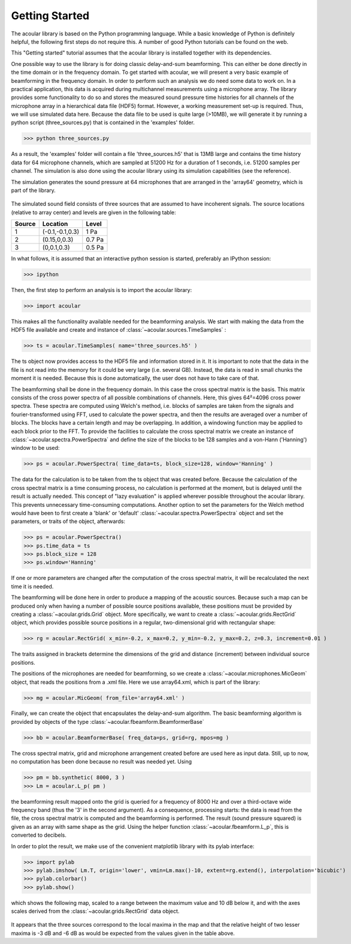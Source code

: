 .. _get_started:
Getting Started
===============

The acoular library is based on the Python programming language. While a basic knowledge of Python is definitely helpful, the following first steps do not require this. A number of good Python tutorials can be found on the web. 

This "Getting started" tutorial assumes that the acoular library is installed together with its dependencies.

One possible way to use the library is for doing classic delay-and-sum beamforming. This can either be done directly in the time domain or in the frequency domain. To get started with acoular, we will present a very basic example of beamforming in the frequency domain. In order to perform such an analysis we do need some data to work on. In a practical application, this data is acquired during multichannel measurements using a microphone array. The library provides some functionality to do so and stores the measured sound pressure time histories for all channels of the microphone array in a hierarchical data file (HDF5) format. However, a working measurement set-up is required. Thus, we will use simulated data here. Because the data file to be used is quite large (>10MB), we will generate it by running a python script (three_sources.py) that is contained in the 'examples' folder.

>>> python three_sources.py
 
As a result, the 'examples' folder will contain a file 'three_sources.h5' that is 13MB large and contains the time history data for 64 microphone channels, which are sampled at 51200 Hz for a duration of 1 seconds, i.e. 51200 samples per channel. The simulation is also done using the acoular library using its simulation capabilities (see the reference).

The simulation generates the sound pressure at 64 microphones that are
arranged in the 'array64' geometry, which is part of the library. 

.. figure:: array64.png
   :align: center
   :scale: 50%

The simulated sound field consists of three sources that are assumed to have incoherent signals. The source locations (relative to array center) and levels are given in the following table:

====== =============== ======
Source Location        Level 
====== =============== ======
1      (-0.1,-0.1,0.3) 1 Pa
2      (0.15,0,0.3)    0.7 Pa 
3      (0,0.1,0.3)     0.5 Pa
====== =============== ======


In what follows, it is assumed that an interactive python session is started, preferably an IPython session:

>>> ipython

Then, the first step to perform an analysis is to import the acoular library:

>>> import acoular

This makes all the functionality available needed for the beamforming analysis. We start with making the data from the HDF5 file available and create and instance of :class:`~acoular.sources.TimeSamples` :

>>> ts = acoular.TimeSamples( name='three_sources.h5' )

The ts object now provides access to the HDF5 file and information stored in it. It is important to note that the data in the file is not read into the memory for it could be very large (i.e. several GB). Instead, the data is read in small chunks the moment it is needed. Because this is done automatically, the user does not have to take care of that.

The beamforming shall be done in the frequency domain. In this case the cross spectral matrix is the basis. This matrix consists of the cross power spectra of all possible combinations of channels. Here, this gives 64²=4096 cross power spectra. These spectra are computed using Welch's method, i.e. blocks of samples are taken from the signals and fourier-transformed using FFT, used to calculate the power spectra, and then the results are averaged over a number of blocks. The blocks have a certain length and may be overlapping. In addition, a windowing function may be applied to each block prior to the FFT. To provide the facilities to calculate the cross spectral matrix we create an instance of :class:`~acoular.spectra.PowerSpectra` and define the size of the blocks to be 128 samples and a von-Hann ('Hanning') window to be used:  

>>> ps = acoular.PowerSpectra( time_data=ts, block_size=128, window='Hanning' )

The data for the calculation is to be taken from the ts object that was created before. Because the calculation of the cross spectral matrix is a time consuming process, no calculation is performed at the moment, but is delayed until the result is actually needed. This concept of "lazy evaluation" is applied wherever possible throughout the acoular library. This prevents unnecessary time-consuming computations. Another option to set the parameters for the Welch method would have been to first create a 'blank' or 'default' :class:`~acoular.spectra.PowerSpectra` object and set the parameters, or traits of the object, afterwards:

>>> ps = acoular.PowerSpectra()
>>> ps.time_data = ts
>>> ps.block_size = 128
>>> ps.window='Hanning'

If one or more parameters are changed after the computation of the cross spectral matrix, it will be recalculated the next time it is needed.

The beamforming will be done here in order to produce a mapping of the acoustic sources. Because such a map can be produced only when having a number of possible source positions available, these positions must be provided by creating a :class:`~acoular.grids.Grid` object. More specifically, we want to create a :class:`~acoular.grids.RectGrid` object, which provides possible source positions in a regular, two-dimensional grid with rectangular shape:

>>> rg = acoular.RectGrid( x_min=-0.2, x_max=0.2, y_min=-0.2, y_max=0.2, z=0.3, increment=0.01 )

The traits assigned in brackets determine the dimensions of the grid and distance (increment) between individual source positions.

The positions of the microphones are needed for beamforming, so we create a :class:`~acoular.microphones.MicGeom` object, that reads the positions from a .xml file. Here we use array64.xml, which is part of the library:

>>> mg = acoular.MicGeom( from_file='array64.xml' )

Finally, we can create the object that encapsulates the delay-and-sum algorithm. The basic beamforming algorithm is provided by objects of the type :class:`~acoular.fbeamform.BeamformerBase` 

>>> bb = acoular.BeamformerBase( freq_data=ps, grid=rg, mpos=mg )

The cross spectral matrix, grid and microphone arrangement created before are used here as input data. Still, up to now, no computation has been done because no result was needed yet. Using 

>>> pm = bb.synthetic( 8000, 3 )
>>> Lm = acoular.L_p( pm )

the beamforming result mapped onto the grid is queried for a frequency of 8000 Hz and over a third-octave wide frequency band (thus the '3' in the second argument). As a consequence, processing starts: the data is read from the file, the cross spectral matrix is computed and the beamforming is performed. The result (sound pressure squared) is given as an array with same shape as the grid. Using the helper function :class:`~acoular.fbeamform.L_p`, this is converted to decibels.

In order to plot the result, we make use of the convenient matplotlib library with its pylab interface:

>>> import pylab
>>> pylab.imshow( Lm.T, origin='lower', vmin=Lm.max()-10, extent=rg.extend(), interpolation='bicubic')
>>> pylab.colorbar()
>>> pylab.show()

which shows the following map, scaled to a range between the maximum value and 10 dB below it, and with the axes scales derived from the :class:`~acoular.grids.RectGrid` data object. 

.. figure:: map_three_sources.png
   :align: center
   :scale: 50%

It appears that the three sources correspond to the local maxima in the map and that the relative height of two lesser maxima is -3 dB and -6 dB as would be expected from the values given in the table above.
